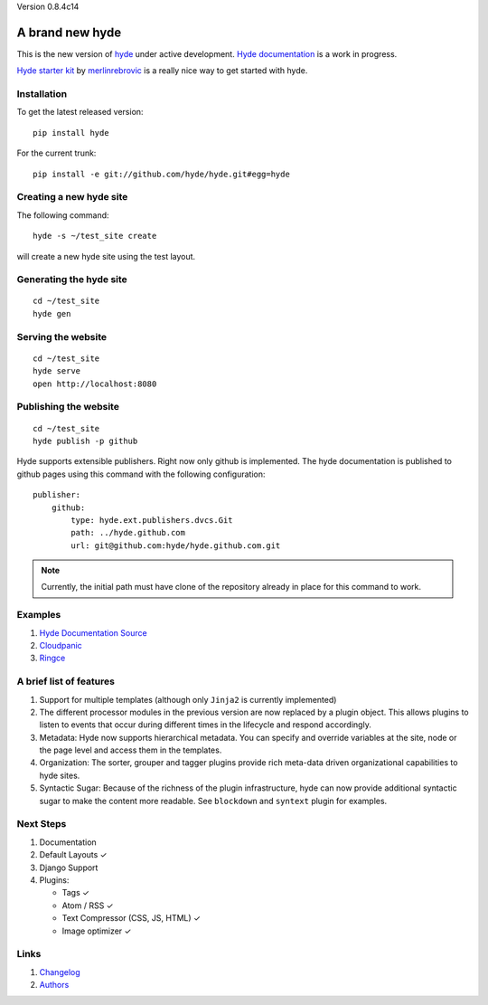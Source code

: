 Version 0.8.4c14

A brand new **hyde**
====================

This is the new version of `hyde`_ under active development.
`Hyde documentation`_ is a work in progress.

`Hyde starter kit`_ by `merlinrebrovic`_ is a really nice way to get started
with hyde.

Installation
------------

To get the latest released version:

::

    pip install hyde

For the current trunk:

::

    pip install -e git://github.com/hyde/hyde.git#egg=hyde

Creating a new hyde site
------------------------

The following command:

::

        hyde -s ~/test_site create

will create a new hyde site using the test layout.

Generating the hyde site
------------------------

::

        cd ~/test_site
        hyde gen

Serving the website
-------------------

::

        cd ~/test_site
        hyde serve
        open http://localhost:8080

Publishing the website
----------------------

::

        cd ~/test_site
        hyde publish -p github


Hyde supports extensible publishers. Right now only github is implemented.
The hyde documentation is published to github pages using this command with
the following configuration:

::

        publisher:
            github:
                type: hyde.ext.publishers.dvcs.Git
                path: ../hyde.github.com
                url: git@github.com:hyde/hyde.github.com.git

.. Note:: Currently, the initial path must have clone of the repository
          already in place for this command to work.

Examples
--------

1. `Hyde Documentation Source`_
2. `Cloudpanic`_
3. `Ringce`_

A brief list of features
------------------------

1. Support for multiple templates (although only ``Jinja2`` is currently
   implemented)
2. The different processor modules in the previous version are now
   replaced by a plugin object. This allows plugins to listen to events
   that occur during different times in the lifecycle and respond
   accordingly.
3. Metadata: Hyde now supports hierarchical metadata. You can specify
   and override variables at the site, node or the page level and access
   them in the templates.
4. Organization: The sorter, grouper and tagger plugins provide rich
   meta-data driven organizational capabilities to hyde sites.
5. Syntactic Sugar: Because of the richness of the plugin
   infrastructure, hyde can now provide additional syntactic sugar to
   make the content more readable. See ``blockdown`` and ``syntext``
   plugin for examples.

Next Steps
----------

1. Documentation
2. Default Layouts ✓
3. Django Support
4. Plugins:

   -  Tags ✓
   -  Atom / RSS ✓
   -  Text Compressor (CSS, JS, HTML) ✓
   -  Image optimizer ✓

Links
-----

1. `Changelog`_
2. `Authors`_


.. _hyde: https://github.com/lakshmivyas/hyde
.. _Hyde documentation: http://hyde.github.com
.. _Hyde Documentation Source: https://github.com/hyde/docs
.. _Cloudpanic: https://github.com/tipiirai/cloudpanic
.. _Ringce: https://github.com/lakshmivyas/ringce/tree/v3.0
.. _Authors: https://github.com/hyde/hyde/blob/master/AUTHORS.rst
.. _Changelog: https://github.com/hyde/hyde/blob/master/CHANGELOG.rst
.. _Hyde starter kit: http://merlin.rebrovic.net/hyde-starter-kit/about.html
.. _merlinrebrovic: https://github.com/merlinrebrovic
